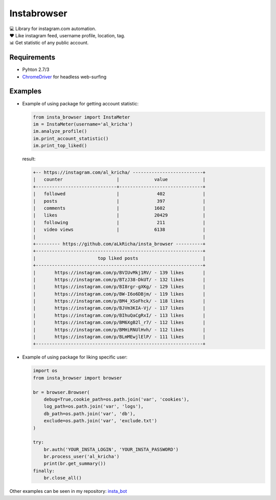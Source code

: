 Instabrowser
============

|Build Status| |PyPI| |Code Climate|

| 💻 Library for instagram.com automation.
| ♥️ Like instagram feed, username profile, location, tag.
| 📊 Get statistic of any public account.

Requirements
------------

-  Pyhton 2.7/3
-  `ChromeDriver <https://sites.google.com/a/chromium.org/chromedriver/downloads>`__
   for headless web-surfing

Examples
--------

-  Example of using package for getting account statistic:

   .. code:: python

       from insta_browser import InstaMeter   
       im = InstaMeter(username='al_kricha')   
       im.analyze_profile()   
       im.print_account_statistic()
       im.print_top_liked()   

   result:

   .. code:: commandline

       +-- https://instagram.com/al_kricha/ --------------------------+
       |   counter                    |             value             |
       +------------------------------+-------------------------------+
       |   followed                   |              402              |
       |   posts                      |              397              |
       |   comments                   |             1602              |
       |   likes                      |             20429             |
       |   following                  |              211              |
       |   video views                |             6138              |
       |                                                              |
       +--------- https://github.com/aLkRicha/insta_browser ----------+
       +--------------------------------------------------------------+
       |                       top liked posts                        |
       +--------------------------------------------------------------+
       |       https://instagram.com/p/BVIUvMkj1RV/ - 139 likes       |
       |       https://instagram.com/p/BTzJ38-DkUT/ - 132 likes       |
       |       https://instagram.com/p/BI8rgr-gXKg/ - 129 likes       |
       |       https://instagram.com/p/BW-I6o6DBjm/ - 119 likes       |
       |       https://instagram.com/p/BM4_XSoFhck/ - 118 likes       |
       |       https://instagram.com/p/BJVm3KIA-Vj/ - 117 likes       |
       |       https://instagram.com/p/BIhuQaCgRxI/ - 113 likes       |
       |       https://instagram.com/p/BM6XgB2l_r7/ - 112 likes       |
       |       https://instagram.com/p/BMHiRNUlHvh/ - 112 likes       |
       |       https://instagram.com/p/BLmMEwjlElP/ - 111 likes       |
       +--------------------------------------------------------------+

-  Example of using package for liking specific user:

   .. code:: python

       import os
       from insta_browser import browser

       br = browser.Browser(
           debug=True,cookie_path=os.path.join('var', 'cookies'),
           log_path=os.path.join('var', 'logs'),
           db_path=os.path.join('var', 'db'),
           exclude=os.path.join('var', 'exclude.txt')
       )

       try:
           br.auth('YOUR_INSTA_LOGIN', 'YOUR_INSTA_PASSWORD')
           br.process_user('al_kricha')
           print(br.get_summary())
       finally:
           br.close_all()

Other examples can be seen in my repository:
`insta_bot <https://github.com/aLkRicha/insta_bot>`__

.. |Build Status| image:: https://travis-ci.org/aLkRicha/insta_browser.svg?branch=master
   :target: https://travis-ci.org/aLkRicha/insta_browser
.. |PyPI| image:: https://img.shields.io/pypi/v/insta_browser.svg
   :target: https://pypi.org/pypi/insta_browser
.. |Code Climate| image:: https://img.shields.io/codeclimate/github/aLkRicha/insta_browser.svg
   :target: https://codeclimate.com/github/aLkRicha/insta_browser
